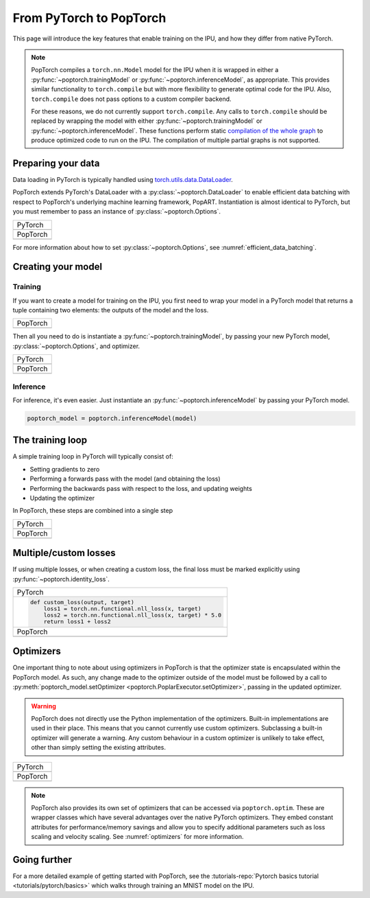 ========================
From PyTorch to PopTorch
========================

This page will introduce the key features that enable training on the IPU, and how they differ from native PyTorch.

.. note::
   PopTorch compiles a ``torch.nn.Model`` model for the IPU when it is wrapped in either a :py:func:`~poptorch.trainingModel` or :py:func:`~poptorch.inferenceModel`, as appropriate.
   This provides similar functionality to ``torch.compile`` but with more flexibility to generate optimal code for the IPU.
   Also, ``torch.compile`` does not pass options to a custom compiler backend.

   For these reasons, we do not currently support ``torch.compile``. Any calls to ``torch.compile`` should be replaced by wrapping the model with either :py:func:`~poptorch.trainingModel` or :py:func:`~poptorch.inferenceModel`. These functions perform static `compilation of the whole graph <https://docs.graphcore.ai/projects/ipu-programmers-guide/en/latest/programming_tools.html#compilation>`__ to produce optimized code to run on the IPU. The compilation of multiple partial graphs is not supported.


Preparing your data
===================

Data loading in PyTorch is typically handled using `torch.utils.data.DataLoader <https://pytorch.org/docs/1.10.0/data.html#torch.utils.data.DataLoader>`_.

PopTorch extends PyTorch's DataLoader with a :py:class:`~poptorch.DataLoader` to enable efficient data batching with respect to PopTorch's underlying machine learning framework, PopART.
Instantiation is almost identical to PyTorch, but you must remember to pass an instance of :py:class:`~poptorch.Options`.

+-------------------------------------------------+
| PyTorch                                         |
+-------------------------------------------------+
| .. literalinclude:: poptorch_training_simple.py |
|   :lines: 1-5                                   |
|   :start-after: simple_cpu_start                |
|   :end-before: simple_cpu_end                   |
|   :dedent: 4                                    |
+-------------------------------------------------+
| PopTorch                                        |
+-------------------------------------------------+
| .. literalinclude:: poptorch_training_simple.py |
|   :lines: 1-9                                   |
|   :start-after: simple_ipu_start                |
|   :end-before: simple_ipu_end                   |
|   :dedent: 4                                    |
+-------------------------------------------------+

For more information about how to set :py:class:`~poptorch.Options`, see :numref:`efficient_data_batching`.

Creating your model
===================

Training
--------

If you want to create a model for training on the IPU, you first need to wrap your model
in a PyTorch model that returns a tuple containing two elements: the outputs of the model
and the loss.

+-------------------------------------------------+
| PopTorch                                        |
+-------------------------------------------------+
| .. literalinclude:: poptorch_training_simple.py |
|   :start-after: model_with_loss_start           |
|   :end-before: model_with_loss_end              |
+-------------------------------------------------+

Then all you need to do is instantiate a :py:func:`~poptorch.trainingModel`,
by passing your new PyTorch model, :py:class:`~poptorch.Options`, and optimizer.

+-------------------------------------------------+
| PyTorch                                         |
+-------------------------------------------------+
| .. literalinclude:: poptorch_training_simple.py |
|   :lines: 7-10                                  |
|   :start-after: simple_cpu_start                |
|   :end-before: simple_cpu_end                   |
|   :dedent: 4                                    |
+-------------------------------------------------+
| PopTorch                                        |
+-------------------------------------------------+
| .. literalinclude:: poptorch_training_simple.py |
|   :lines: 11-19                                 |
|   :start-after: simple_ipu_start                |
|   :end-before: simple_ipu_end                   |
|   :dedent: 4                                    |
|   :emphasize-lines: 7-9                         |
+-------------------------------------------------+

Inference
---------

For inference, it's even easier. Just instantiate an :py:func:`~poptorch.inferenceModel` by passing your PyTorch model.

.. code-block:: python

  poptorch_model = poptorch.inferenceModel(model)

The training loop
=================

A simple training loop in PyTorch will typically consist of:

- Setting gradients to zero
- Performing a forwards pass with the model (and obtaining the loss)
- Performing the backwards pass with respect to the loss, and updating weights
- Updating the optimizer

In PopTorch, these steps are combined into a single step

+-------------------------------------------------+
| PyTorch                                         |
+-------------------------------------------------+
| .. literalinclude:: poptorch_training_simple.py |
|   :lines: 14-25                                 |
|   :start-after: simple_cpu_start                |
|   :end-before: simple_cpu_end                   |
|   :dedent: 4                                    |
+-------------------------------------------------+
| PopTorch                                        |
+-------------------------------------------------+
| .. literalinclude:: poptorch_training_simple.py |
|   :lines: 23-26                                 |
|   :start-after: simple_ipu_start                |
|   :end-before: simple_ipu_end                   |
|   :dedent: 4                                    |
+-------------------------------------------------+

Multiple/custom losses
======================

If using multiple losses, or when creating a custom loss, the final loss must be marked explicitly using :py:func:`~poptorch.identity_loss`.

+----------------------------------------------------------------------+
| PyTorch                                                              |
+----------------------------------------------------------------------+
| .. code-block:: python                                               |
|                                                                      |
|   def custom_loss(output, target)                                    |
|       loss1 = torch.nn.functional.nll_loss(x, target)                |
|       loss2 = torch.nn.functional.nll_loss(x, target) * 5.0          |
|       return loss1 + loss2                                           |
+----------------------------------------------------------------------+
| PopTorch                                                             |
+----------------------------------------------------------------------+
| .. code-block:: python                                               |
|   :emphasize-lines: 4                                                |
|                                                                      |
|   def custom_loss(output, target)                                    |
|       loss1 = torch.nn.functional.nll_loss(x, target)                |
|       loss2 = torch.nn.functional.nll_loss(x, target) * 5.0          |
|       return poptorch.identity_loss(loss1 + loss2, reduction='none') |
+----------------------------------------------------------------------+

Optimizers
==========

One important thing to note about using optimizers in PopTorch is that the optimizer state is encapsulated within the PopTorch model.
As such, any change made to the optimizer outside of the model must be followed by a call to :py:meth:`poptorch_model.setOptimizer <poptorch.PoplarExecutor.setOptimizer>`,
passing in the updated optimizer.

.. warning:: PopTorch does not directly use the Python implementation of the optimizers. Built-in implementations are used in their place.
   This means that you cannot currently use custom optimizers. Subclassing a built-in optimizer will generate a warning. Any custom behaviour
   in a custom optimizer is unlikely to take effect, other than simply setting the existing attributes.

+-------------------------------------------------+
| PyTorch                                         |
+-------------------------------------------------+
| .. literalinclude:: poptorch_training_simple.py |
|   :lines: 27-33                                 |
|   :start-after: simple_cpu_start                |
|   :end-before: simple_cpu_end                   |
|   :dedent: 4                                    |
|   :emphasize-lines: 7                           |
+-------------------------------------------------+
| PopTorch                                        |
+-------------------------------------------------+
| .. literalinclude:: poptorch_training_simple.py |
|   :lines: 28-36                                 |
|   :start-after: simple_ipu_start                |
|   :end-before: simple_ipu_end                   |
|   :dedent: 4                                    |
|   :emphasize-lines: 8-9                         |
+-------------------------------------------------+

.. note:: PopTorch also provides its own set of optimizers that can be accessed via ``poptorch.optim``.
   These are wrapper classes which have several advantages over the native PyTorch optimizers. They embed constant attributes
   for performance/memory savings and allow you to specify additional parameters such as loss scaling and velocity scaling.
   See :numref:`optimizers` for more information.

Going further
=============

For a more detailed example of getting started with PopTorch, see the :tutorials-repo:`Pytorch basics tutorial <tutorials/pytorch/basics>` which walks through training an MNIST model on the IPU.
